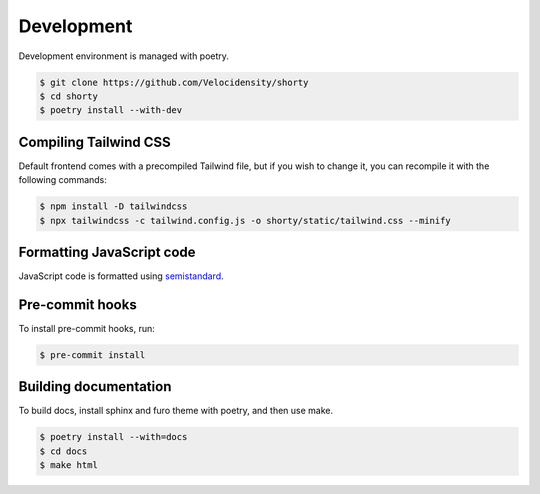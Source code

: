 Development
==================================

Development environment is managed with poetry.

.. code-block:: console

   $ git clone https://github.com/Velocidensity/shorty
   $ cd shorty
   $ poetry install --with-dev

------------------------------
Compiling Tailwind CSS
------------------------------

Default frontend comes with a precompiled Tailwind file, but if you wish to change it, you can recompile it with the following commands:

.. code-block:: console

   $ npm install -D tailwindcss
   $ npx tailwindcss -c tailwind.config.js -o shorty/static/tailwind.css --minify

------------------------------
Formatting JavaScript code
------------------------------

JavaScript code is formatted using `semistandard <https://github.com/standard/semistandard>`_.

------------------------------
Pre-commit hooks
------------------------------

To install pre-commit hooks, run:

.. code-block:: console

   $ pre-commit install

------------------------------
Building documentation
------------------------------

To build docs, install sphinx and furo theme with poetry, and then use make.

.. code-block:: console

   $ poetry install --with=docs
   $ cd docs
   $ make html
